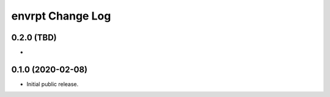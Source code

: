 *****************
envrpt Change Log
*****************


0.2.0 (TBD)
===========

* 


0.1.0 (2020-02-08)
==================

* Initial public release.


